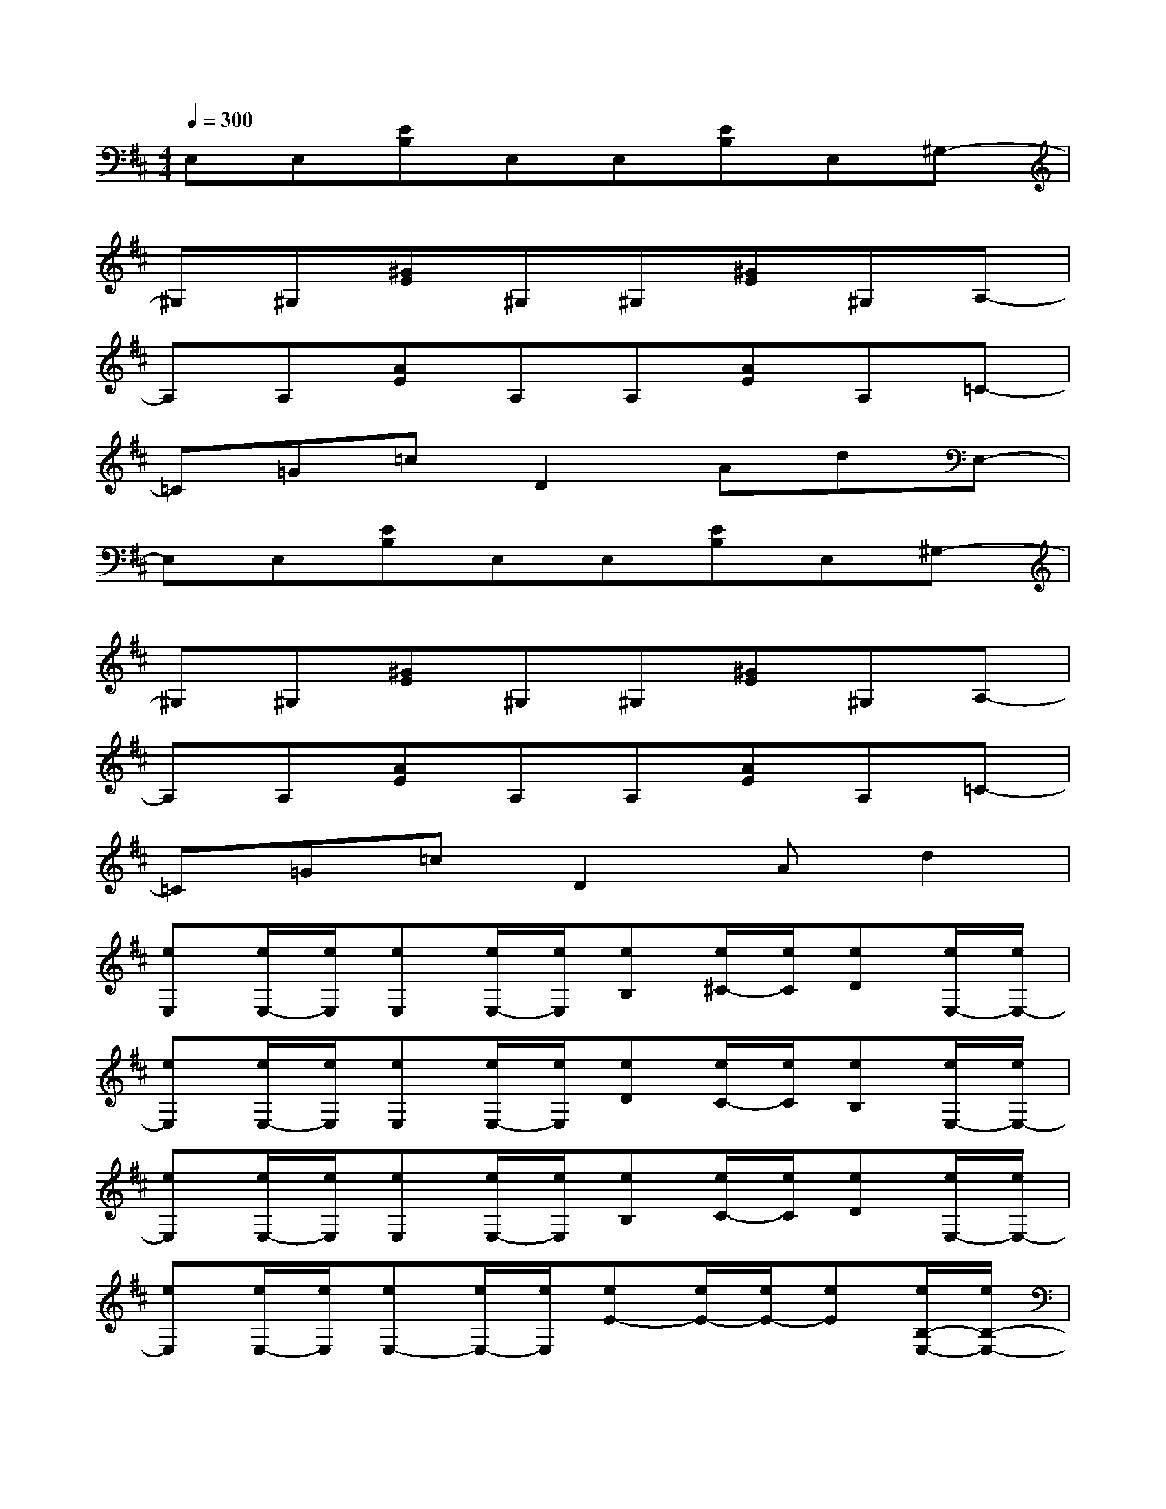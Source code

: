X:1
T:
M:4/4
L:1/8
Q:1/4=300
K:D%2sharps
V:1
E,E,[EB,]E,E,[EB,]E,^G,-|
^G,^G,[^GE]^G,^G,[^GE]^G,A,-|
A,A,[AE]A,A,[AE]A,=C-|
=C=G=cD2AdE,-|
E,E,[EB,]E,E,[EB,]E,^G,-|
^G,^G,[^GE]^G,^G,[^GE]^G,A,-|
A,A,[AE]A,A,[AE]A,=C-|
=C=G=cD2Ad2|
[eE,][e/2E,/2-][e/2E,/2][eE,][e/2E,/2-][e/2E,/2][eB,][e/2^C/2-][e/2C/2][eD][e/2E,/2-][e/2E,/2-]|
[eE,][e/2E,/2-][e/2E,/2][eE,][e/2E,/2-][e/2E,/2][eD][e/2C/2-][e/2C/2][eB,][e/2E,/2-][e/2E,/2-]|
[eE,][e/2E,/2-][e/2E,/2][eE,][e/2E,/2-][e/2E,/2][eB,][e/2C/2-][e/2C/2][eD][e/2E,/2-][e/2E,/2-]|
[eE,][e/2E,/2-][e/2E,/2][eE,-][e/2E,/2-][e/2E,/2][eE-][e/2E/2-][e/2E/2-][eE][e/2B,/2-E,/2-][e/2B,/2-E,/2-]|
[B,E,][eB,E,][BB,E,][^GB,E,][eB,E,][B-B,E,][B-B,E,][BE-^G,-]|
[E^G,][eE^G,][BE^G,][^GE^G,][eE^G,][B-E^G,][B-E^G,][BE-A,-]|
[EA,][eEA,][BEA,][AEA,][eEA,][B-EA,][B-EA,][BE-A,-]|
[EA,][eEA,][BEA,][AEA,][eEA,][B-EA,][B-EA,][BB,-E,-]